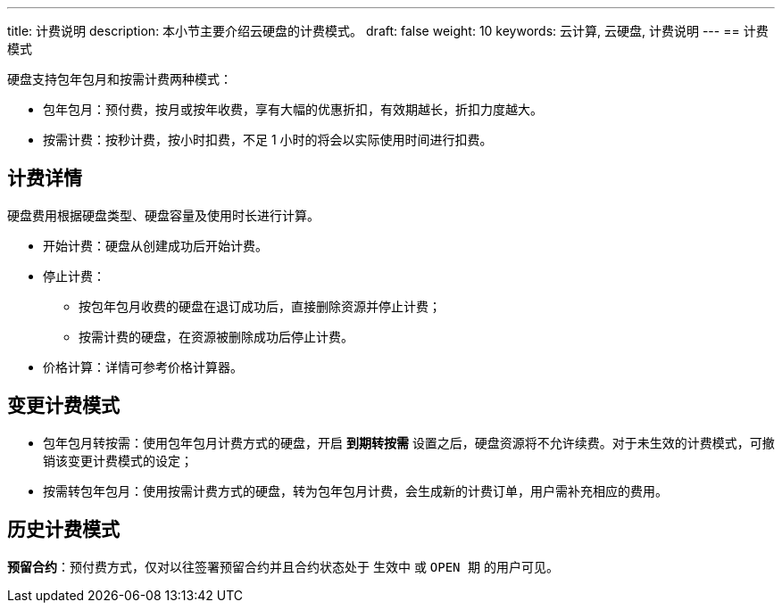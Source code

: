 ---
title: 计费说明
description: 本小节主要介绍云硬盘的计费模式。
draft: false
weight: 10
keywords: 云计算, 云硬盘, 计费说明
---
== 计费模式

硬盘支持包年包月和按需计费两种模式：

* 包年包月：预付费，按月或按年收费，享有大幅的优惠折扣，有效期越长，折扣力度越大。
* 按需计费：按秒计费，按小时扣费，不足 1 小时的将会以实际使用时间进行扣费。

== 计费详情

硬盘费用根据硬盘类型、硬盘容量及使用时长进行计算。

* 开始计费：硬盘从创建成功后开始计费。
* 停止计费：
 ** 按包年包月收费的硬盘在退订成功后，直接删除资源并停止计费；
 ** 按需计费的硬盘，在资源被删除成功后停止计费。
* 价格计算：详情可参考价格计算器。

== 变更计费模式

* 包年包月转按需：使用包年包月计费方式的硬盘，开启 *到期转按需* 设置之后，硬盘资源将不允许续费。对于未生效的计费模式，可撤销该变更计费模式的设定；
* 按需转包年包月：使用按需计费方式的硬盘，转为包年包月计费，会生成新的计费订单，用户需补充相应的费用。

== 历史计费模式

**预留合约**：预付费方式，仅对以往签署预留合约并且合约状态处于 `生效中` 或 `OPEN 期` 的用户可见。
